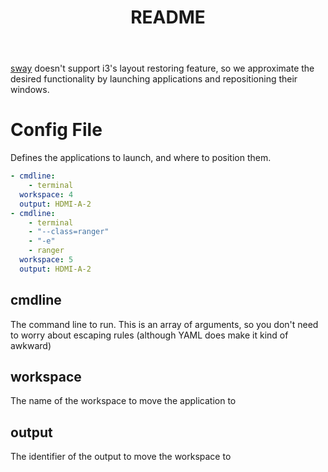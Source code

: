 #+TITLE: README

[[https://github.com/swaywm/sway][sway]] doesn't support i3's layout restoring feature, so we approximate the
desired functionality by launching applications and repositioning their windows.

* Config File
Defines the applications to launch, and where to position them.

#+BEGIN_SRC yaml
- cmdline:
    - terminal
  workspace: 4
  output: HDMI-A-2
- cmdline:
    - terminal
    - "--class=ranger"
    - "-e"
    - ranger
  workspace: 5
  output: HDMI-A-2
#+END_SRC

** cmdline
The command line to run. This is an array of arguments, so you don't need to
worry about escaping rules (although YAML does make it kind of awkward)
** workspace
The name of the workspace to move the application to
** output
The identifier of the output to move the workspace to
